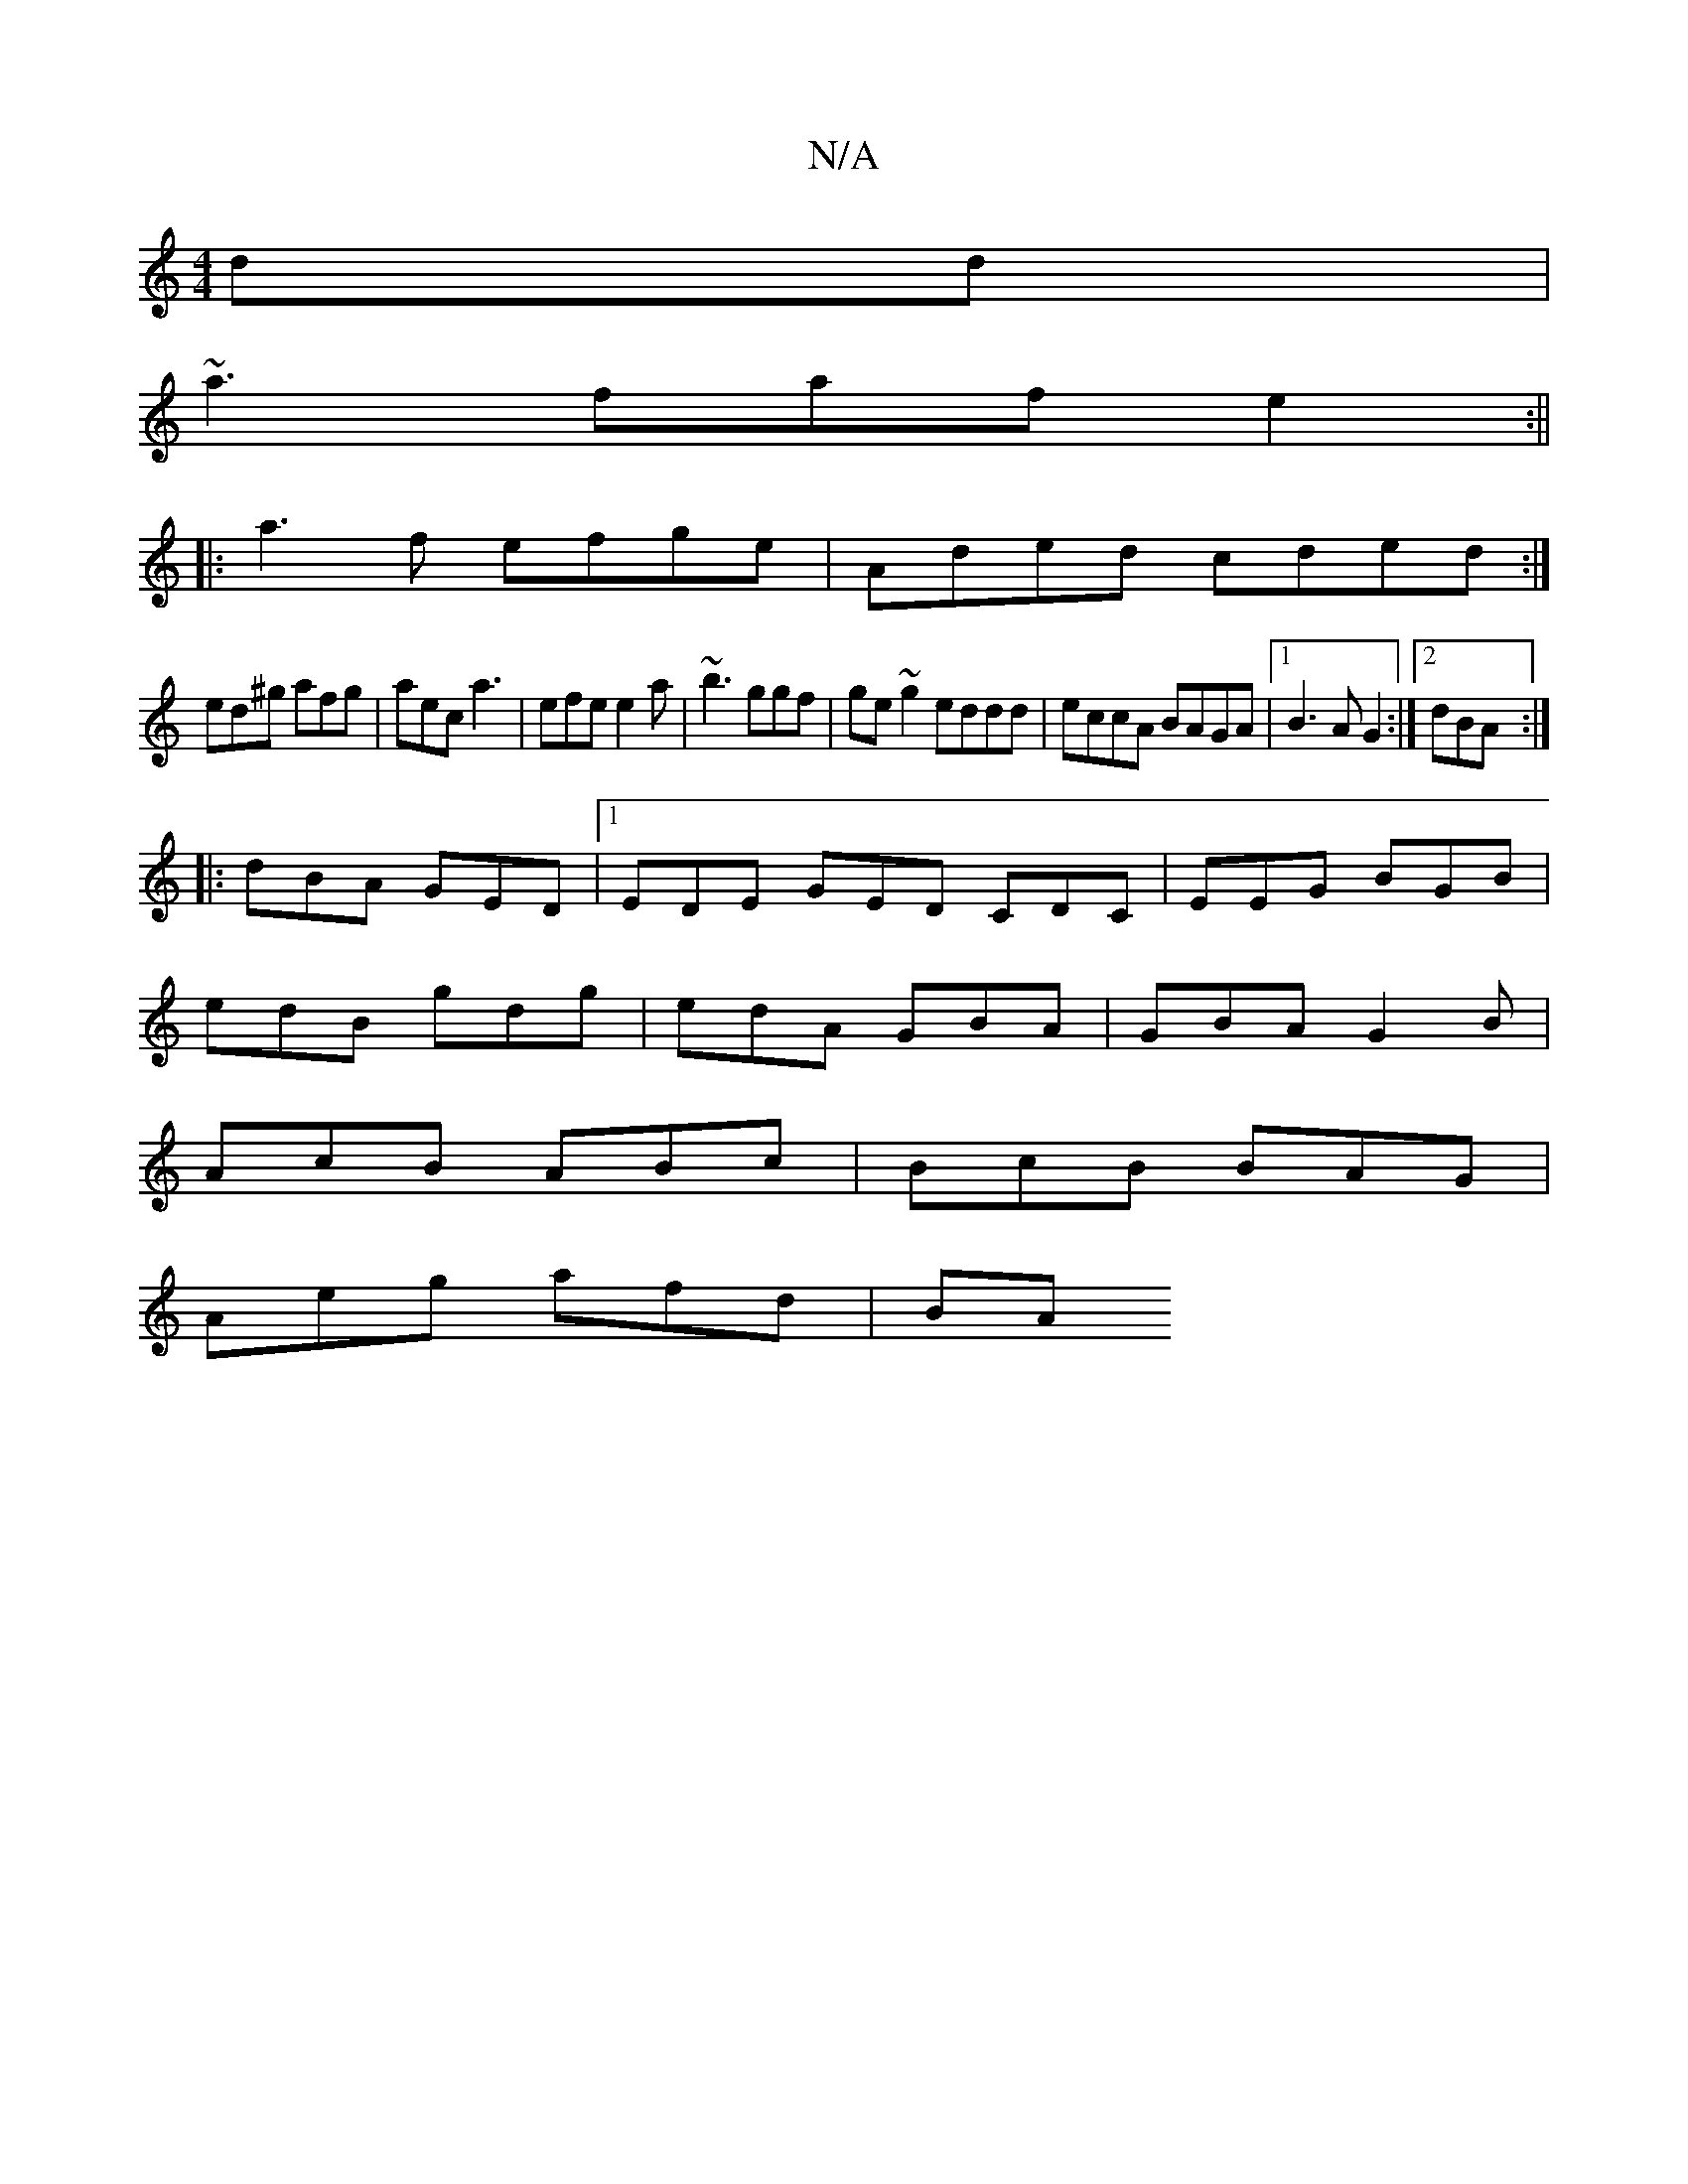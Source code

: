 X:1
T:N/A
M:4/4
R:N/A
K:Cmajor
dd|
~a3 faf e2:||
|:a3f efge|Aded cded:|
ed^g afg|aec a3|efe e2a|~b3 ggf|ge~g2 eddd|eccA BAGA|1 B3A G2:|2 dBA :|
|: dBA GED |1 EDE GED CDC|EEG BGB|
edB gdg|edA GBA|GBA G2B|
AcB ABc|BcB BAG|
Aeg afd|BA